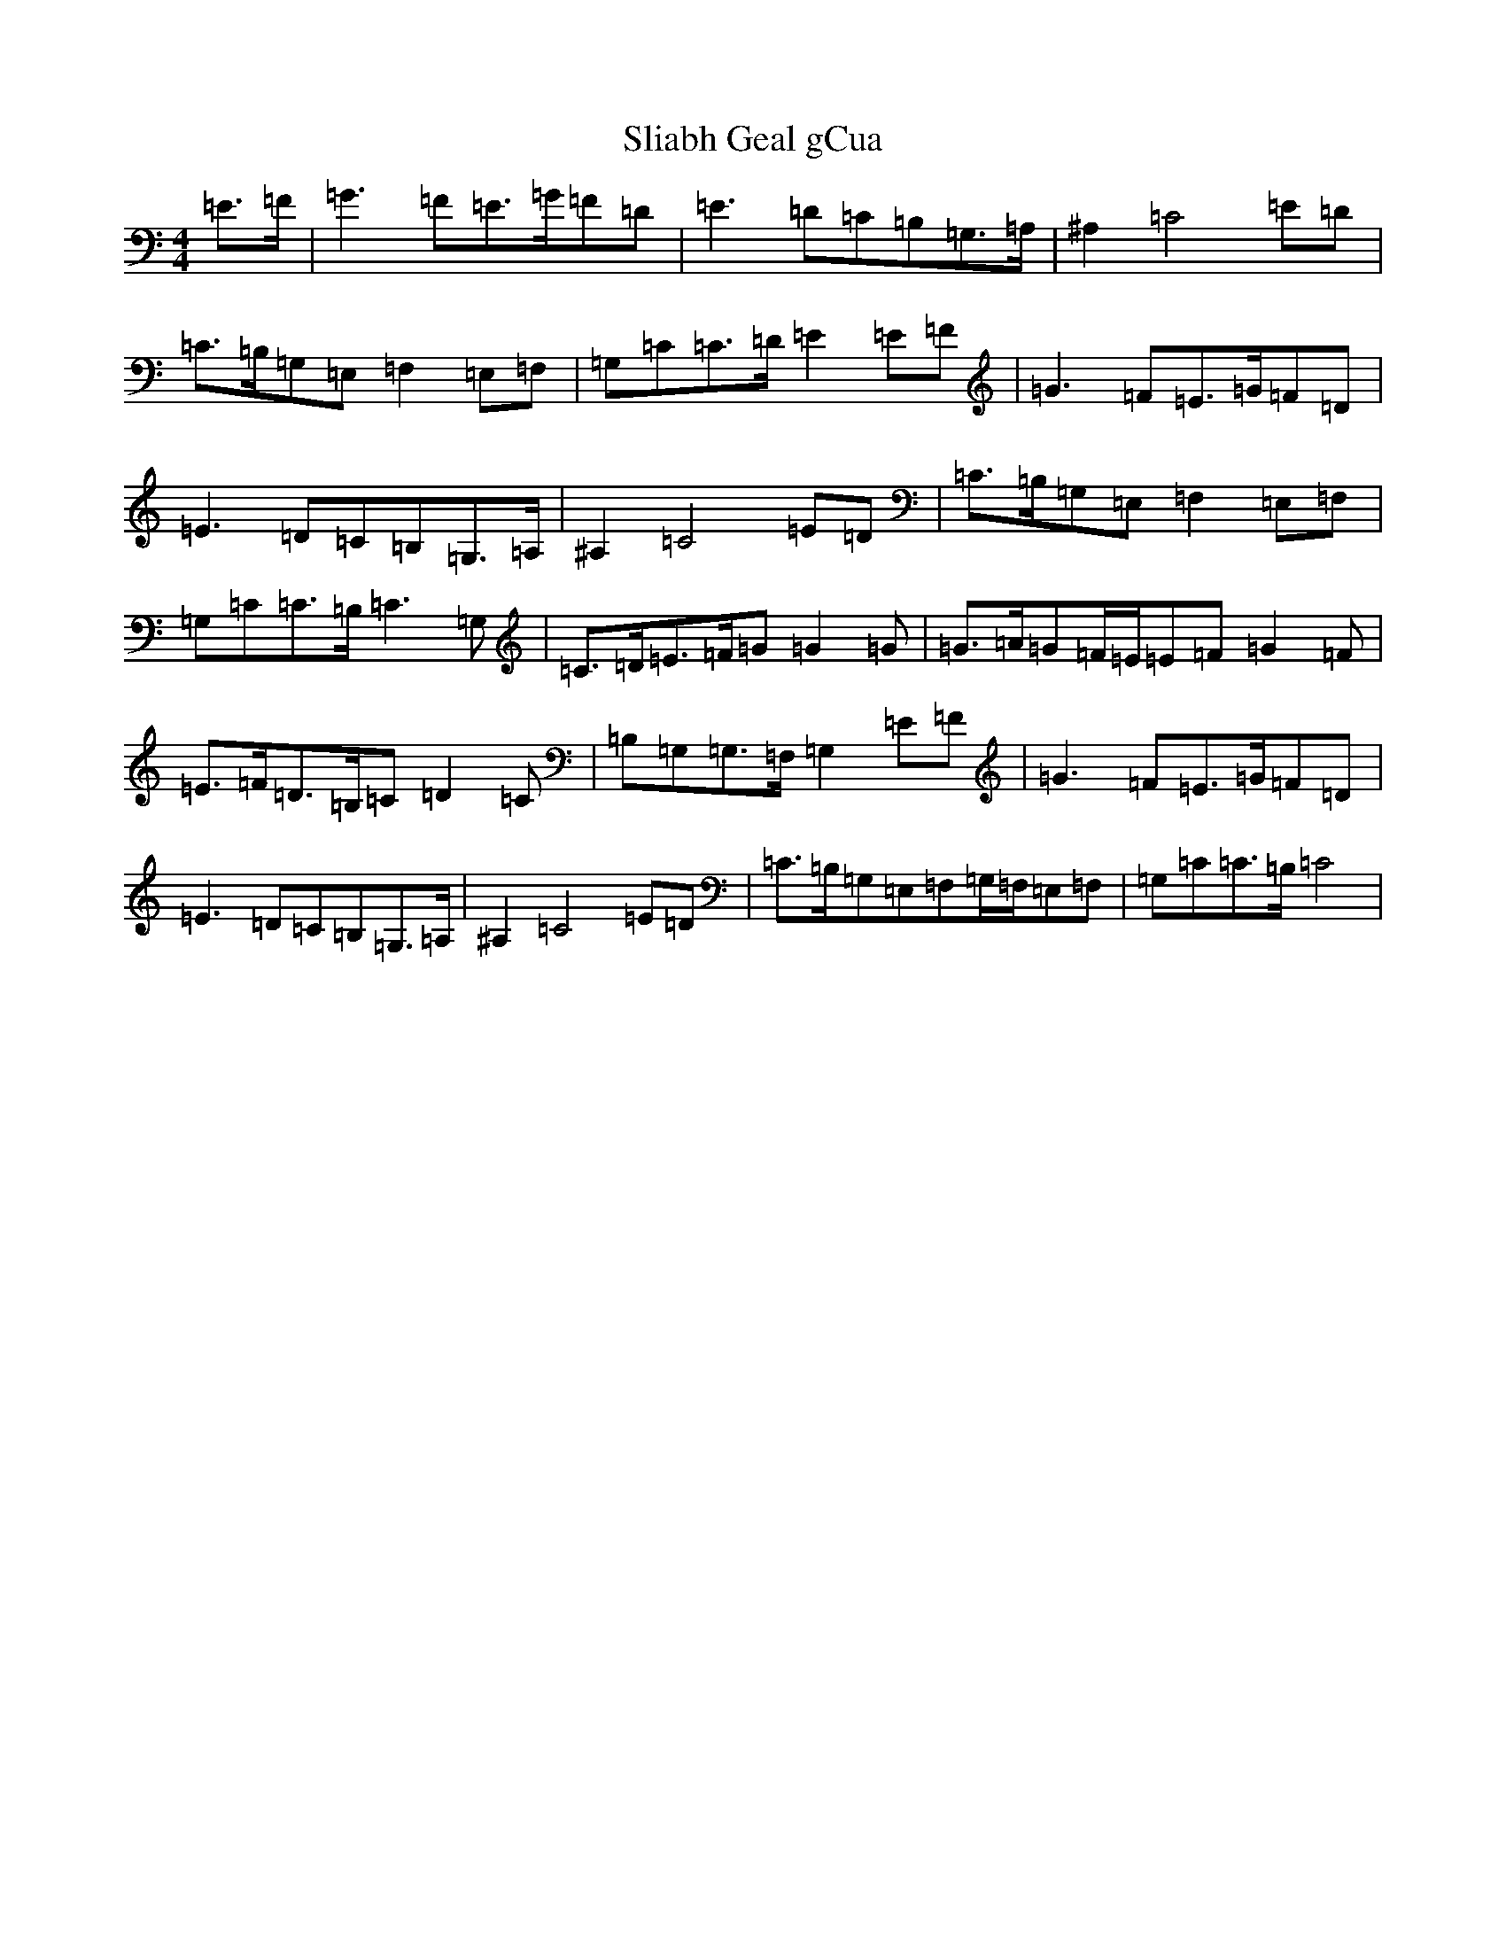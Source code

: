 X: 19650
T: Sliabh Geal gCua
S: https://thesession.org/tunes/6628#setting6628
Z: D Major
R: hornpipe
M: 4/4
L: 1/8
K: C Major
=E>=F|=G3=F=E>=G=F=D|=E3=D=C=B,=G,>=A,|^A,2=C4=E=D|=C>=B,=G,=E,=F,2=E,=F,|=G,=C=C>=D=E2=E=F|=G3=F=E>=G=F=D|=E3=D=C=B,=G,>=A,|^A,2=C4=E=D|=C>=B,=G,=E,=F,2=E,=F,|=G,=C=C>=B,=C3=G,|=C>=D=E>=F=G=G2=G|=G>=A=G=F/2=E/2=E=F=G2=F|=E>=F=D>=B,=C=D2=C|=B,=G,=G,>=F,=G,2=E=F|=G3=F=E>=G=F=D|=E3=D=C=B,=G,>=A,|^A,2=C4=E=D|=C>=B,=G,=E,=F,=G,/2=F,/2=E,=F,|=G,=C=C>=B,=C4|